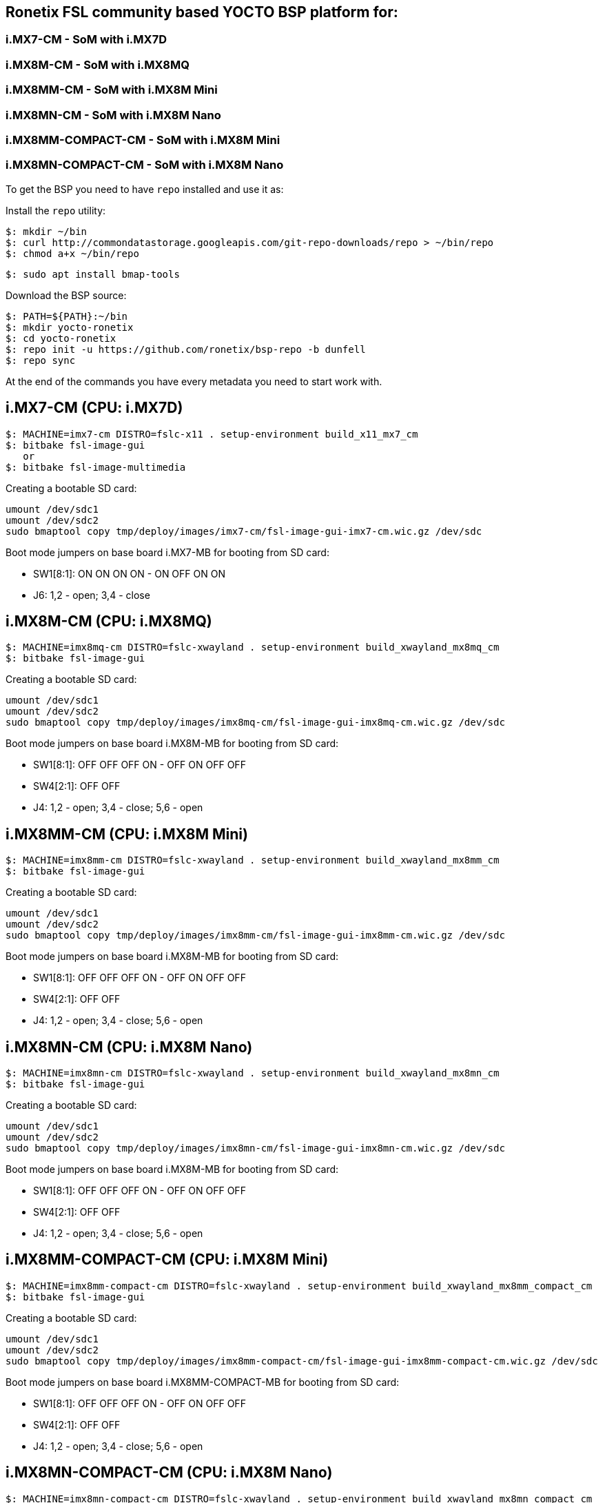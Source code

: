 == Ronetix FSL community based YOCTO BSP platform for:
  
=== i.MX7-CM - SoM with i.MX7D
=== i.MX8M-CM - SoM with i.MX8MQ
=== i.MX8MM-CM - SoM with i.MX8M Mini
=== i.MX8MN-CM - SoM with i.MX8M Nano
=== i.MX8MM-COMPACT-CM - SoM with i.MX8M Mini
=== i.MX8MN-COMPACT-CM - SoM with i.MX8M Nano

To get the BSP you need to have `repo` installed and use it as:

Install the `repo` utility:

[source,console]
$: mkdir ~/bin
$: curl http://commondatastorage.googleapis.com/git-repo-downloads/repo > ~/bin/repo
$: chmod a+x ~/bin/repo

[source,console]
$: sudo apt install bmap-tools

Download the BSP source:

[source,console]
$: PATH=${PATH}:~/bin
$: mkdir yocto-ronetix
$: cd yocto-ronetix
$: repo init -u https://github.com/ronetix/bsp-repo -b dunfell
$: repo sync

At the end of the commands you have every metadata you need to start work with.

i.MX7-CM (CPU: i.MX7D)
----------------------

[source,console]
$: MACHINE=imx7-cm DISTRO=fslc-x11 . setup-environment build_x11_mx7_cm
$: bitbake fsl-image-gui
   or
$: bitbake fsl-image-multimedia

Creating a bootable SD card:

[source,console]
umount /dev/sdc1
umount /dev/sdc2
sudo bmaptool copy tmp/deploy/images/imx7-cm/fsl-image-gui-imx7-cm.wic.gz /dev/sdc

Boot mode jumpers on base board i.MX7-MB for booting from SD card:

* SW1[8:1]: ON ON ON ON - ON OFF ON ON
* J6: 1,2 - open; 3,4 - close

i.MX8M-CM (CPU: i.MX8MQ)
------------------------

[source,console]
$: MACHINE=imx8mq-cm DISTRO=fslc-xwayland . setup-environment build_xwayland_mx8mq_cm
$: bitbake fsl-image-gui

Creating a bootable SD card:

[source,console]
umount /dev/sdc1
umount /dev/sdc2
sudo bmaptool copy tmp/deploy/images/imx8mq-cm/fsl-image-gui-imx8mq-cm.wic.gz /dev/sdc

Boot mode jumpers on base board i.MX8M-MB for booting from SD card:

* SW1[8:1]: OFF OFF OFF ON - OFF ON OFF OFF
* SW4[2:1]: OFF OFF
* J4: 1,2 - open; 3,4 - close; 5,6 - open

i.MX8MM-CM (CPU: i.MX8M Mini)
-----------------------------

[source,console]
$: MACHINE=imx8mm-cm DISTRO=fslc-xwayland . setup-environment build_xwayland_mx8mm_cm
$: bitbake fsl-image-gui

Creating a bootable SD card:

[source,console]
umount /dev/sdc1
umount /dev/sdc2
sudo bmaptool copy tmp/deploy/images/imx8mm-cm/fsl-image-gui-imx8mm-cm.wic.gz /dev/sdc

Boot mode jumpers on base board i.MX8M-MB for booting from SD card:

* SW1[8:1]: OFF OFF OFF ON - OFF ON OFF OFF
* SW4[2:1]: OFF OFF
* J4: 1,2 - open; 3,4 - close; 5,6 - open

i.MX8MN-CM (CPU: i.MX8M Nano)
-----------------------------

[source,console]
$: MACHINE=imx8mn-cm DISTRO=fslc-xwayland . setup-environment build_xwayland_mx8mn_cm
$: bitbake fsl-image-gui

Creating a bootable SD card:

[source,console]
umount /dev/sdc1
umount /dev/sdc2
sudo bmaptool copy tmp/deploy/images/imx8mn-cm/fsl-image-gui-imx8mn-cm.wic.gz /dev/sdc

Boot mode jumpers on base board i.MX8M-MB for booting from SD card:

* SW1[8:1]: OFF OFF OFF ON - OFF ON OFF OFF
* SW4[2:1]: OFF OFF
* J4: 1,2 - open; 3,4 - close; 5,6 - open


i.MX8MM-COMPACT-CM (CPU: i.MX8M Mini)
-------------------------------------

[source,console]
$: MACHINE=imx8mm-compact-cm DISTRO=fslc-xwayland . setup-environment build_xwayland_mx8mm_compact_cm
$: bitbake fsl-image-gui

Creating a bootable SD card:

[source,console]
umount /dev/sdc1
umount /dev/sdc2
sudo bmaptool copy tmp/deploy/images/imx8mm-compact-cm/fsl-image-gui-imx8mm-compact-cm.wic.gz /dev/sdc

Boot mode jumpers on base board i.MX8MM-COMPACT-MB for booting from SD card:

* SW1[8:1]: OFF OFF OFF ON - OFF ON OFF OFF
* SW4[2:1]: OFF OFF
* J4: 1,2 - open; 3,4 - close; 5,6 - open

i.MX8MN-COMPACT-CM (CPU: i.MX8M Nano)
-------------------------------------

[source,console]
$: MACHINE=imx8mn-compact-cm DISTRO=fslc-xwayland . setup-environment build_xwayland_mx8mn_compact_cm
$: bitbake fsl-image-gui

Creating a bootable SD card:

[source,console]
umount /dev/sdc1
umount /dev/sdc2
sudo bmaptool copy tmp/deploy/images/imx8mn-compact-cm/fsl-image-gui-imx8mn-compact-cm.wic.gz /dev/sdc

Boot mode jumpers on base board i.MX8MM-COMPACT-MB for booting from SD card:

* SW1[8:1]: OFF OFF OFF ON - OFF ON OFF OFF
* SW4[2:1]: OFF OFF
* J4: 1,2 - open; 3,4 - close; 5,6 - open

== Contributing

To contribute to this layer you should send the patches for review to: support [AT] ronetix.at
